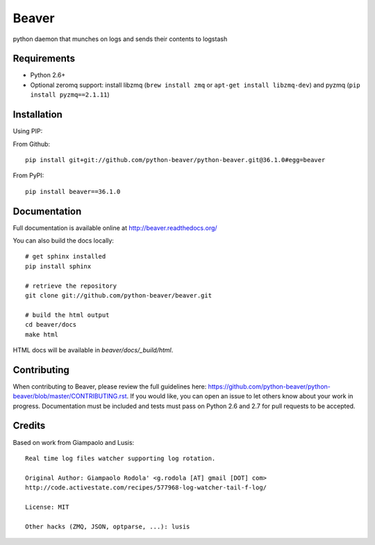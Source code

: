 ======
Beaver
======

.. image:: https://travis-ci.org/python-beaver/python-beaver.svg?branch=master
    :target: https://travis-ci.org/python-beaver/python-beaver

.. image:: https://coveralls.io/repos/python-beaver/python-beaver/badge.svg?branch=master&service=github
    :target: https://coveralls.io/github/python-beaver/python-beaver?branch=master

python daemon that munches on logs and sends their contents to logstash

Requirements
============

* Python 2.6+
* Optional zeromq support: install libzmq (``brew install zmq`` or ``apt-get install libzmq-dev``) and pyzmq (``pip install pyzmq==2.1.11``)

Installation
============

Using PIP:

From Github::

    pip install git+git://github.com/python-beaver/python-beaver.git@36.1.0#egg=beaver

From PyPI::

    pip install beaver==36.1.0

Documentation
=============

Full documentation is available online at http://beaver.readthedocs.org/

You can also build the docs locally::

    # get sphinx installed
    pip install sphinx

    # retrieve the repository
    git clone git://github.com/python-beaver/beaver.git

    # build the html output
    cd beaver/docs
    make html

HTML docs will be available in `beaver/docs/_build/html`.

Contributing
============

When contributing to Beaver, please review the full guidelines here: https://github.com/python-beaver/python-beaver/blob/master/CONTRIBUTING.rst.
If you would like, you can open an issue to let others know about your work in progress. Documentation must be included and tests must pass on Python 2.6 and 2.7 for pull requests to be accepted.

Credits
=======

Based on work from Giampaolo and Lusis::

    Real time log files watcher supporting log rotation.

    Original Author: Giampaolo Rodola' <g.rodola [AT] gmail [DOT] com>
    http://code.activestate.com/recipes/577968-log-watcher-tail-f-log/

    License: MIT

    Other hacks (ZMQ, JSON, optparse, ...): lusis
